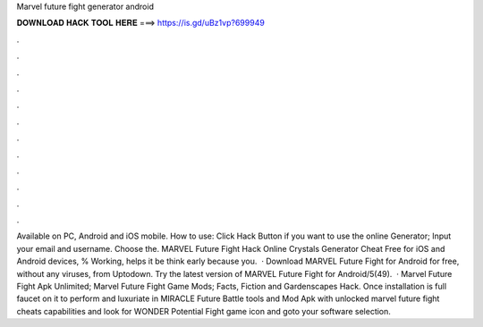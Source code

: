 Marvel future fight generator android

𝐃𝐎𝐖𝐍𝐋𝐎𝐀𝐃 𝐇𝐀𝐂𝐊 𝐓𝐎𝐎𝐋 𝐇𝐄𝐑𝐄 ===> https://is.gd/uBz1vp?699949

.

.

.

.

.

.

.

.

.

.

.

.

Available on PC, Android and iOS mobile. How to use: Click Hack Button if you want to use the online Generator; Input your email and username. Choose the. MARVEL Future Fight Hack Online Crystals Generator Cheat Free for iOS and Android devices, % Working, helps it be think early because you.  · Download MARVEL Future Fight for Android for free, without any viruses, from Uptodown. Try the latest version of MARVEL Future Fight for Android/5(49).  · Marvel Future Fight Apk Unlimited; Marvel Future Fight Game Mods; Facts, Fiction and Gardenscapes Hack. Once installation is full faucet on it to perform and luxuriate in MIRACLE Future Battle tools and Mod Apk with unlocked marvel future fight cheats capabilities and look for WONDER Potential Fight game icon and goto your software selection.